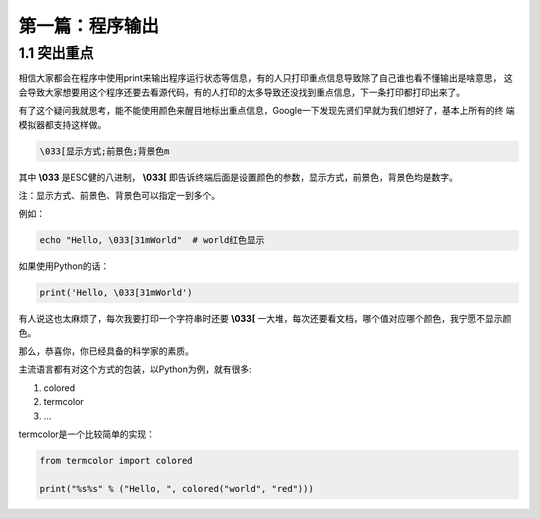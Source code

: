 第一篇：程序输出
---------------------------------------------------------------------------------------------------

1.1 突出重点
~~~~~~~~~~~~~~~~~~~~~~~~~~~~~~~~~~~~~~~~~~~~~~~~~~~~~~~~~~~~~~~~~~~~~~~~~~~~~~~~~~~~~~~~~~~~~~~~~~~

相信大家都会在程序中使用print来输出程序运行状态等信息，有的人只打印重点信息导致除了自己谁也看不懂输出是啥意思，
这会导致大家想要用这个程序还要去看源代码，有的人打印的太多导致还没找到重点信息，下一条打印都打印出来了。

有了这个疑问我就思考，能不能使用颜色来醒目地标出重点信息，Google一下发现先贤们早就为我们想好了，基本上所有的终
端模拟器都支持这样做。

.. code-block:: bash

    \033[显示方式;前景色;背景色m

其中 **\\033** 是ESC健的八进制， **\\033[** 即告诉终端后面是设置颜色的参数，显示方式，前景色，背景色均是数字。

.. image:: images/00-color-args.png
   :alt: 参数说明
   :align: center

注：显示方式、前景色、背景色可以指定一到多个。

例如：

.. code-block:: bash

    echo "Hello, \033[31mWorld"  # world红色显示

.. image:: images/01-red-world.png
    :alt: world红色显示
    :align: left

如果使用Python的话：

.. code-block:: python

    print('Hello, \033[31mWorld')


有人说这也太麻烦了，每次我要打印一个字符串时还要 **\\033[** 一大堆，每次还要看文档，哪个值对应哪个颜色，我宁愿不显示颜色。

那么，恭喜你，你已经具备的科学家的素质。

主流语言都有对这个方式的包装，以Python为例，就有很多:

1. colored
2. termcolor
3. ...

termcolor是一个比较简单的实现：

.. code-block:: python

    from termcolor import colored

    print("%s%s" % ("Hello, ", colored("world", "red")))